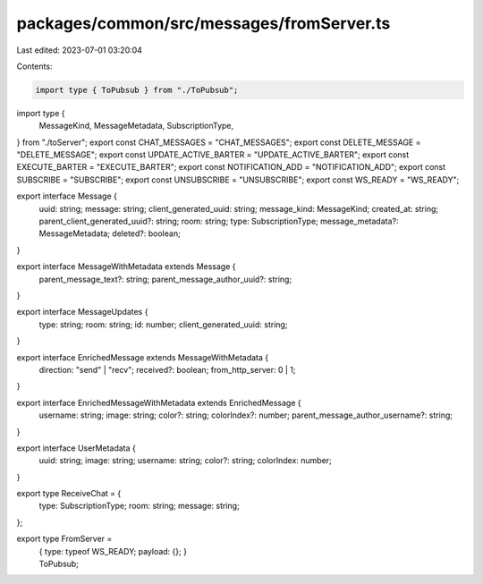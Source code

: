 packages/common/src/messages/fromServer.ts
==========================================

Last edited: 2023-07-01 03:20:04

Contents:

.. code-block:: ts

    import type { ToPubsub } from "./ToPubsub";
import type {
  MessageKind,
  MessageMetadata,
  SubscriptionType,
} from "./toServer";
export const CHAT_MESSAGES = "CHAT_MESSAGES";
export const DELETE_MESSAGE = "DELETE_MESSAGE";
export const UPDATE_ACTIVE_BARTER = "UPDATE_ACTIVE_BARTER";
export const EXECUTE_BARTER = "EXECUTE_BARTER";
export const NOTIFICATION_ADD = "NOTIFICATION_ADD";
export const SUBSCRIBE = "SUBSCRIBE";
export const UNSUBSCRIBE = "UNSUBSCRIBE";
export const WS_READY = "WS_READY";

export interface Message {
  uuid: string;
  message: string;
  client_generated_uuid: string;
  message_kind: MessageKind;
  created_at: string;
  parent_client_generated_uuid?: string;
  room: string;
  type: SubscriptionType;
  message_metadata?: MessageMetadata;
  deleted?: boolean;
}

export interface MessageWithMetadata extends Message {
  parent_message_text?: string;
  parent_message_author_uuid?: string;
}

export interface MessageUpdates {
  type: string;
  room: string;
  id: number;
  client_generated_uuid: string;
}

export interface EnrichedMessage extends MessageWithMetadata {
  direction: "send" | "recv";
  received?: boolean;
  from_http_server: 0 | 1;
}

export interface EnrichedMessageWithMetadata extends EnrichedMessage {
  username: string;
  image: string;
  color?: string;
  colorIndex?: number;
  parent_message_author_username?: string;
}

export interface UserMetadata {
  uuid: string;
  image: string;
  username: string;
  color?: string;
  colorIndex: number;
}

export type ReceiveChat = {
  type: SubscriptionType;
  room: string;
  message: string;
};

export type FromServer =
  | {
      type: typeof WS_READY;
      payload: {};
    }
  | ToPubsub;


